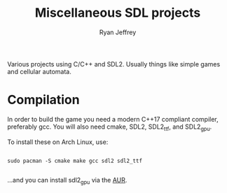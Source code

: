 #+AUTHOR: Ryan Jeffrey
#+Title: Miscellaneous SDL projects

Various projects using C/C++ and SDL2. Usually things like simple games and
cellular automata.

* Compilation
In order to build the game you need a modern C++17 compliant compiler, 
preferably gcc. You will also need cmake, SDL2, SDL2_ttf, and SDL2_gpu.

To install these on Arch Linux, use:
#+BEGIN_SRC shell

sudo pacman -S cmake make gcc sdl2 sdl2_ttf

#+END_SRC

...and you can install sdl2_gpu via the [[https://aur.archlinux.org/packages/sdl2_gpu-git/][AUR]].

